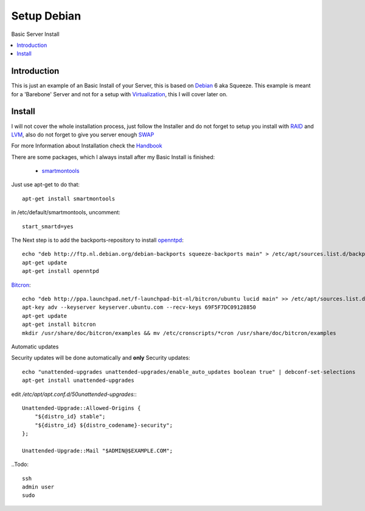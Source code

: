 ==================
Setup Debian
==================

Basic Server Install

.. contents:: :local:

Introduction
--------------

This is just an example of an Basic Install of your Server, this is based on `Debian`_ 6 aka Squeeze.
This example is meant for a 'Barebone' Server and not for a setup with `Virtualization`_, this I will cover later on.

Install
---------

I will not cover the whole installation process, just follow the Installer and do not forget to setup you install with `RAID`_ and `LVM`_, also do not forget to give you server
enough `SWAP`_

For more Information about Installation check the `Handbook`_

There are some packages, which I always install after my Basic Install is finished:

    - `smartmontools`_ 

Just use apt-get to do that::

    apt-get install smartmontools

in /etc/default/smartmontools, uncomment::

    start_smartd=yes

The Next step is to add the backports-repository to install `openntpd`_::

    echo "deb http://ftp.nl.debian.org/debian-backports squeeze-backports main" > /etc/apt/sources.list.d/backports.list
    apt-get update
    apt-get install openntpd


`Bitcron`_::

    echo "deb http://ppa.launchpad.net/f-launchpad-bit-nl/bitcron/ubuntu lucid main" >> /etc/apt/sources.list.d/bitcron.list
    apt-key adv --keyserver keyserver.ubuntu.com --recv-keys 69F5F7DC09128850
    apt-get update
    apt-get install bitcron
    mkdir /usr/share/doc/bitcron/examples && mv /etc/cronscripts/*cron /usr/share/doc/bitcron/examples

Automatic updates

Security updates will be done automatically and **only** Security updates::

    echo "unattended-upgrades unattended-upgrades/enable_auto_updates boolean true" | debconf-set-selections
    apt-get install unattended-upgrades

edit */etc/apt/apt.conf.d/50unattended-upgrades:*::

    Unattended-Upgrade::Allowed-Origins {
        "${distro_id} stable";
        "${distro_id} ${distro_codename}-security";
    };

    Unattended-Upgrade::Mail "$ADMIN@$EXAMPLE.COM";

..Todo::

    ssh
    admin user
    sudo

.. _Debian: http://www.debian.org
.. _Virtualization: http://en.wikipedia.org/wiki/Virtualization
.. _LVM: http://en.wikipedia.org/wiki/Logical_Volume_Manager_(Linux)
.. _RAID: http://http://en.wikipedia.org/wiki/RAID
.. _SWAP: http://wiki.debian.org/Swap
.. _Handbook: http://debian-handbook.info/browse/stable/
.. _smartmontools: http://en.wikipedia.org/wiki/Smartmontools
.. _openntpd: http://www.openntpd.org/
.. _Bitcron: https://launchpad.net/~f-launchpad-bit-nl/+archive/bitcron
